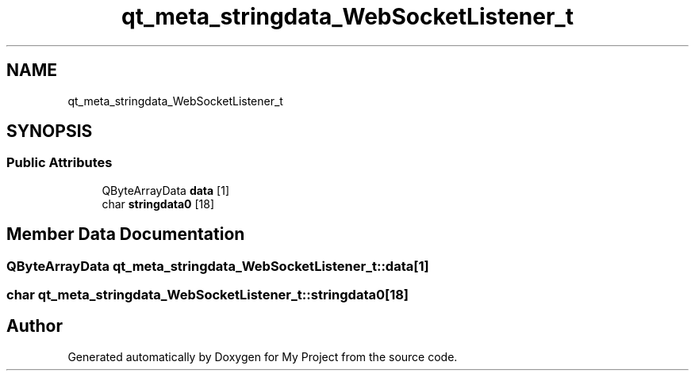 .TH "qt_meta_stringdata_WebSocketListener_t" 3 "Thu Nov 18 2021" "Version 1.0.0" "My Project" \" -*- nroff -*-
.ad l
.nh
.SH NAME
qt_meta_stringdata_WebSocketListener_t
.SH SYNOPSIS
.br
.PP
.SS "Public Attributes"

.in +1c
.ti -1c
.RI "QByteArrayData \fBdata\fP [1]"
.br
.ti -1c
.RI "char \fBstringdata0\fP [18]"
.br
.in -1c
.SH "Member Data Documentation"
.PP 
.SS "QByteArrayData qt_meta_stringdata_WebSocketListener_t::data[1]"

.SS "char qt_meta_stringdata_WebSocketListener_t::stringdata0[18]"


.SH "Author"
.PP 
Generated automatically by Doxygen for My Project from the source code\&.
